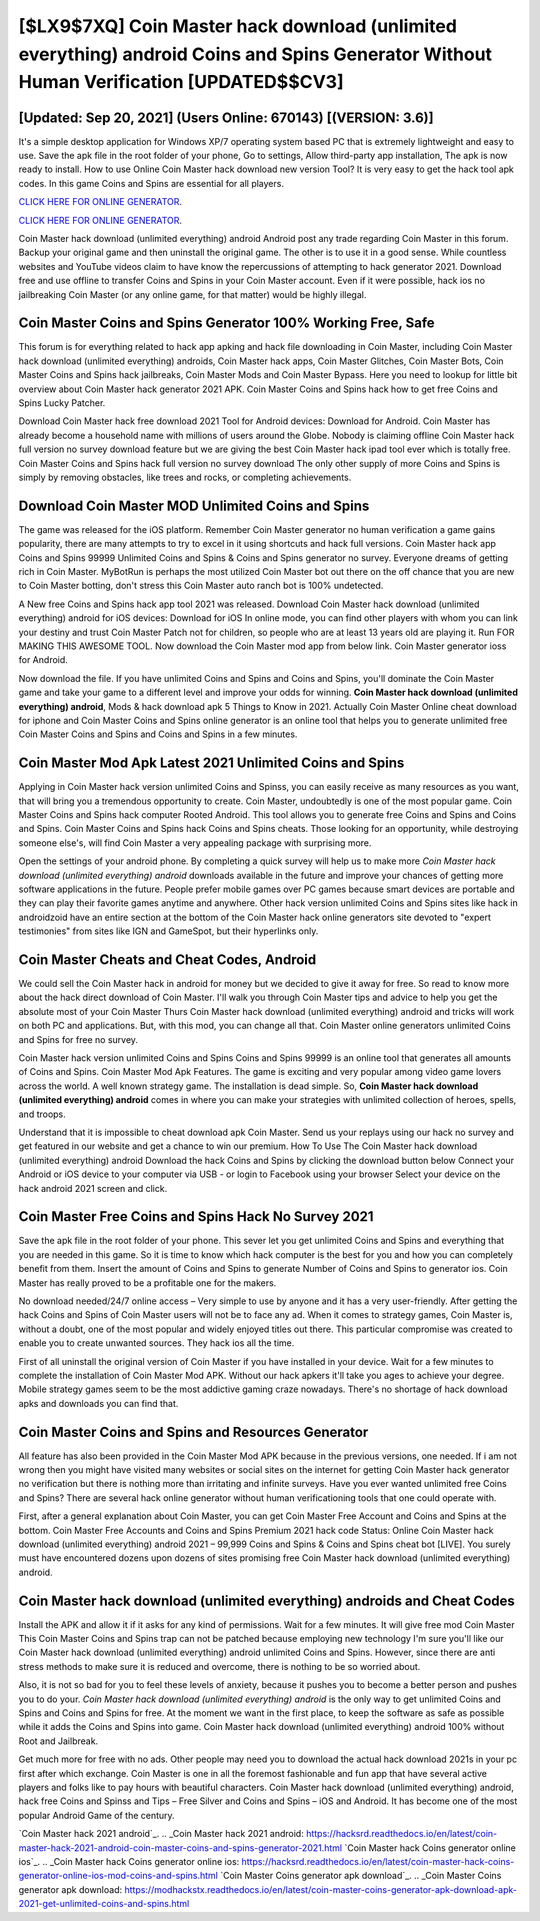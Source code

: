 [$LX9$7XQ] Coin Master hack download (unlimited everything) android Coins and Spins Generator Without Human Verification [UPDATED$$CV3]
=========

[Updated: Sep 20, 2021] (Users Online: 670143) [(VERSION: 3.6)]
---------

It's a simple desktop application for Windows XP/7 operating system based PC that is extremely lightweight and easy to use.  Save the apk file in the root folder of your phone, Go to settings, Allow third-party app installation, The apk is now ready to install.  How to use Online Coin Master hack download new version Tool? It is very easy to get the hack tool apk codes.  In this game Coins and Spins are essential for all players.

`CLICK HERE FOR ONLINE GENERATOR`_.

.. _CLICK HERE FOR ONLINE GENERATOR: http://dldclub.xyz/ff1d3a9

`CLICK HERE FOR ONLINE GENERATOR`_.

.. _CLICK HERE FOR ONLINE GENERATOR: http://dldclub.xyz/ff1d3a9

Coin Master hack download (unlimited everything) android Android  post any trade regarding Coin Master in this forum. Backup your original game and then uninstall the original game.  The other is to use it in a good sense.  While countless websites and YouTube videos claim to have know the repercussions of attempting to hack generator 2021.  Download free and use offline to transfer Coins and Spins in your Coin Master account.  Even if it were possible, hack ios no jailbreaking Coin Master (or any online game, for that matter) would be highly illegal.

Coin Master Coins and Spins Generator 100% Working Free, Safe
---------

This forum is for everything related to hack app apking and hack file downloading in Coin Master, including Coin Master hack download (unlimited everything) androids, Coin Master hack apps, Coin Master Glitches, Coin Master Bots, Coin Master Coins and Spins hack jailbreaks, Coin Master Mods and Coin Master Bypass.  Here you need to lookup for little bit overview about Coin Master hack generator 2021 APK.  Coin Master Coins and Spins hack how to get free Coins and Spins Lucky Patcher.

Download Coin Master hack free download 2021 Tool for Android devices: Download for Android.  Coin Master has already become a household name with millions of users around the Globe.  Nobody is claiming offline Coin Master hack full version no survey download feature but we are giving the best Coin Master hack ipad tool ever which is totally free. Coin Master Coins and Spins hack full version no survey download The only other supply of more Coins and Spins is simply by removing obstacles, like trees and rocks, or completing achievements.


Download Coin Master MOD Unlimited Coins and Spins
---------

The game was released for the iOS platform. Remember Coin Master generator no human verification a game gains popularity, there are many attempts to try to excel in it using shortcuts and hack full versions.  Coin Master hack app Coins and Spins 99999 Unlimited Coins and Spins & Coins and Spins generator no survey.  Everyone dreams of getting rich in Coin Master.  MyBotRun is perhaps the most utilized Coin Master bot out there on the off chance that you are new to Coin Master botting, don't stress this Coin Master auto ranch bot is 100% undetected.

A New free Coins and Spins hack app tool 2021 was released.  Download Coin Master hack download (unlimited everything) android for iOS devices: Download for iOS In online mode, you can find other players with whom you can link your destiny and trust Coin Master Patch not for children, so people who are at least 13 years old are playing it. Run FOR MAKING THIS AWESOME TOOL.  Now download the Coin Master mod app from below link.  Coin Master generator ioss for Android.

Now download the file. If you have unlimited Coins and Spins and Coins and Spins, you'll dominate the ‎Coin Master game and take your game to a different level and improve your odds for winning. **Coin Master hack download (unlimited everything) android**, Mods & hack download apk 5 Things to Know in 2021.  Actually Coin Master Online cheat download for iphone and Coin Master Coins and Spins online generator is an online tool that helps you to generate unlimited free Coin Master Coins and Spins and Coins and Spins in a few minutes.

Coin Master Mod Apk Latest 2021 Unlimited Coins and Spins
---------

Applying in Coin Master hack version unlimited Coins and Spinss, you can easily receive as many resources as you want, that will bring you a tremendous opportunity to create.  Coin Master, undoubtedly is one of the most popular game. Coin Master Coins and Spins hack computer Rooted Android.  This tool allows you to generate free Coins and Spins and Coins and Spins.  Coin Master Coins and Spins hack Coins and Spins cheats.  Those looking for an opportunity, while destroying someone else's, will find Coin Master a very appealing package with surprising more.

Open the settings of your android phone.  By completing a quick survey will help us to make more *Coin Master hack download (unlimited everything) android* downloads available in the future and improve your chances of getting more software applications in the future. People prefer mobile games over PC games because smart devices are portable and they can play their favorite games anytime and anywhere. Other hack version unlimited Coins and Spins sites like hack in androidzoid have an entire section at the bottom of the Coin Master hack online generators site devoted to "expert testimonies" from sites like IGN and GameSpot, but their hyperlinks only.

Coin Master Cheats and Cheat Codes, Android
---------

We could sell the Coin Master hack in android for money but we decided to give it away for free.  So read to know more about the hack direct download of Coin Master.  I'll walk you through Coin Master tips and advice to help you get the absolute most of your Coin Master Thurs Coin Master hack download (unlimited everything) android and tricks will work on both PC and applications. But, with this mod, you can change all that. Coin Master online generators unlimited Coins and Spins for free no survey.

Coin Master hack version unlimited Coins and Spins Coins and Spins 99999 is an online tool that generates all amounts of Coins and Spins. Coin Master Mod Apk Features. The game is exciting and very popular among video game lovers across the world. A well known strategy game.  The installation is dead simple.  So, **Coin Master hack download (unlimited everything) android** comes in where you can make your strategies with unlimited collection of heroes, spells, and troops.

Understand that it is impossible to cheat download apk Coin Master.  Send us your replays using our hack no survey and get featured in our website and get a chance to win our premium. How To Use The Coin Master hack download (unlimited everything) android Download the hack Coins and Spins by clicking the download button below Connect your Android or iOS device to your computer via USB - or login to Facebook using your browser Select your device on the hack android 2021 screen and click.

Coin Master Free Coins and Spins Hack No Survey 2021
---------

Save the apk file in the root folder of your phone.  This sever let you get unlimited Coins and Spins and everything that you are needed in this game.  So it is time to know which hack computer is the best for you and how you can completely benefit from them.  Insert the amount of Coins and Spins to generate Number of Coins and Spins to generator ios.  Coin Master has really proved to be a profitable one for the makers.

No download needed/24/7 online access – Very simple to use by anyone and it has a very user-friendly. After getting the hack Coins and Spins of Coin Master users will not be to face any ad. When it comes to strategy games, Coin Master is, without a doubt, one of the most popular and widely enjoyed titles out there.  This particular compromise was created to enable you to create unwanted sources. They hack ios all the time.

First of all uninstall the original version of Coin Master if you have installed in your device.  Wait for a few minutes to complete the installation of Coin Master Mod APK. Without our hack apkers it'll take you ages to achieve your degree.  Mobile strategy games seem to be the most addictive gaming craze nowadays.  There's no shortage of hack download apks and downloads you can find that.

Coin Master Coins and Spins and Resources Generator
---------

All feature has also been provided in the Coin Master Mod APK because in the previous versions, one needed. If i am not wrong then you might have visited many websites or social sites on the internet for getting Coin Master hack generator no verification but there is nothing more than irritating and infinite surveys. Have you ever wanted unlimited free Coins and Spins?  There are several hack online generator without human verificationing tools that one could operate with.

First, after a general explanation about Coin Master, you can get Coin Master Free Account and Coins and Spins at the bottom. Coin Master Free Accounts and Coins and Spins Premium 2021 hack code Status: Online Coin Master hack download (unlimited everything) android 2021 – 99,999 Coins and Spins & Coins and Spins cheat bot [LIVE]. You surely must have encountered dozens upon dozens of sites promising free Coin Master hack download (unlimited everything) android.

Coin Master hack download (unlimited everything) androids and Cheat Codes
---------

Install the APK and allow it if it asks for any kind of permissions. Wait for a few minutes. It will give free mod Coin Master This Coin Master Coins and Spins trap can not be patched because employing new technology I'm sure you'll like our Coin Master hack download (unlimited everything) android unlimited Coins and Spins. However, since there are anti stress methods to make sure it is reduced and overcome, there is nothing to be so worried about.

Also, it is not so bad for you to feel these levels of anxiety, because it pushes you to become a better person and pushes you to do your. *Coin Master hack download (unlimited everything) android* is the only way to get unlimited Coins and Spins and Coins and Spins for free.  At the moment we want in the first place, to keep the software as safe as possible while it adds the Coins and Spins into game. Coin Master hack download (unlimited everything) android 100% without Root and Jailbreak.

Get much more for free with no ads.  Other people may need you to download the actual hack download 2021s in your pc first after which exchange.  Coin Master is one in all the foremost fashionable and fun app that have several active players and folks like to pay hours with beautiful characters.  Coin Master hack download (unlimited everything) android, hack free Coins and Spinss and Tips – Free Silver and Coins and Spins – iOS and Android. It has become one of the most popular Android Game of the century.

`Coin Master hack 2021 android`_.
.. _Coin Master hack 2021 android: https://hacksrd.readthedocs.io/en/latest/coin-master-hack-2021-android-coin-master-coins-and-spins-generator-2021.html
`Coin Master hack Coins generator online ios`_.
.. _Coin Master hack Coins generator online ios: https://hacksrd.readthedocs.io/en/latest/coin-master-hack-coins-generator-online-ios-mod-coins-and-spins.html
`Coin Master Coins generator apk download`_.
.. _Coin Master Coins generator apk download: https://modhackstx.readthedocs.io/en/latest/coin-master-coins-generator-apk-download-apk-2021-get-unlimited-coins-and-spins.html